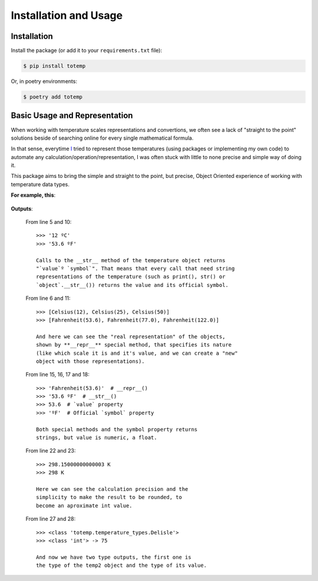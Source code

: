 Installation and Usage
======================

Installation
************

Install the package (or add it to your ``requirements.txt`` file):

.. code:: console

    $ pip install totemp

Or, in poetry environments:

.. code:: console

    $ poetry add totemp

Basic Usage and Representation
******************************

When working with temperature scales representations and
convertions, we often see a lack of "straight to the point"
solutions beside of searching online for every single
mathematical formula.

In that sense, everytime `I <https://github.com/eddyyxxyy>`_ tried
to represent those temperatures (using packages or implementing my
own code) to automate any calculation/operation/representation, I
was often stuck with little to none precise and simple way of doing
it.

This package aims to bring the simple and straight to the point,
but precise, Object Oriented experience of working with temperature
data types.

**For example, this**:

    .. code-block:: Python
        :linenos:
        :emphasize-lines: 5,6,10,11,15,16,17,18,22,23,27,28

        from totemp import Celsius, Fahrenheit, Kelvin, Delisle

        if __name__ == '__main__':
            temps: list = [Celsius(12), Celsius(25), Celsius(50)]
            print(temps[0])
            print(temps)

            # Converts all Celsius objects using to_fahrenheit() method
            temps = list(map(Celsius.to_fahrenheit, temps))
            print(temps[0])
            print(temps)

            # Unpacks the temperature objects list
            temp0, temp1, temp2 = temps
            print(temp0.__repr__())
            print(temp0.__str__())
            print(temp0.value)
            print(temp0.symbol)

            # Converts to Kelvin and then rounds the value
            temp1 = temp1.to_kelvin()
            print(temp1)
            print(temp1.rounded())

            # Converts to Delisle
            temp2 = temp2.to_delisle().rounded()
            print(type(temp2))
            print(type(temp2.value), f'-> {temp2.value}')

**Outputs**:

    From line 5 and 10::

        >>> '12 ºC'
        >>> '53.6 ºF'

        Calls to the __str__ method of the temperature object returns
        "`value`º `symbol`". That means that every call that need string
        representations of the temperature (such as print(), str() or
        `object`.__str__()) returns the value and its official symbol.

    From line 6 and 11::

        >>> [Celsius(12), Celsius(25), Celsius(50)]
        >>> [Fahrenheit(53.6), Fahrenheit(77.0), Fahrenheit(122.0)]

        And here we can see the "real representation" of the objects,
        shown by **__repr__** special method, that specifies its nature
        (like which scale it is and it's value, and we can create a "new"
        object with those representations).

    From line 15, 16, 17 and 18::

        >>> 'Fahrenheit(53.6)'  # __repr__()
        >>> '53.6 ºF'  # __str__()
        >>> 53.6  # `value` property
        >>> 'ºF'  # Official `symbol` property

        Both special methods and the symbol property returns
        strings, but value is numeric, a float.

    From line 22 and 23::

        >>> 298.15000000000003 K
        >>> 298 K

        Here we can see the calculation precision and the
        simplicity to make the result to be rounded, to
        become an aproximate int value.

    From line 27 and 28::

        >>> <class 'totemp.temperature_types.Delisle'>
        >>> <class 'int'> -> 75

        And now we have two type outputs, the first one is
        the type of the temp2 object and the type of its value.
